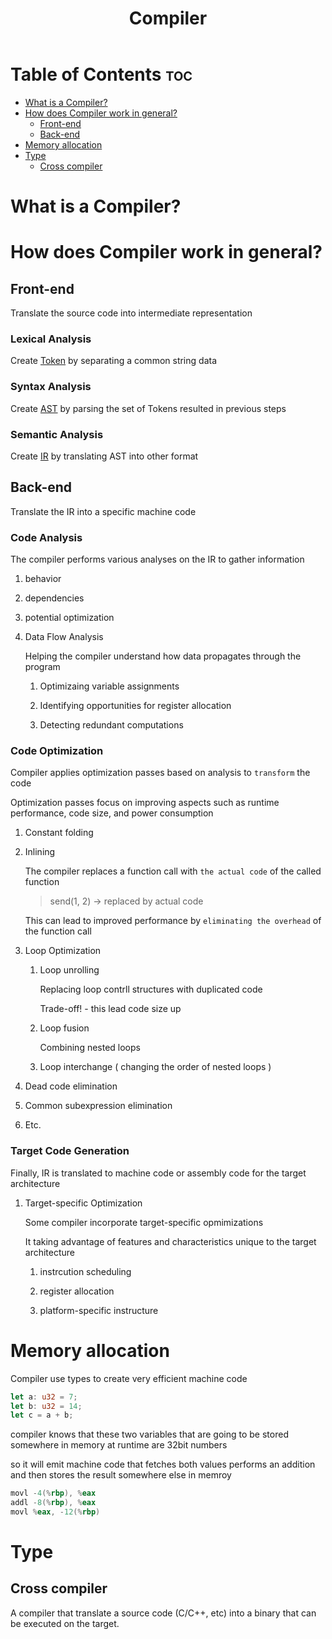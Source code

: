 #+title: Compiler

* Table of Contents :toc:
- [[#what-is-a-compiler][What is a Compiler?]]
- [[#how-does-compiler-work-in-general][How does Compiler work in general?]]
  - [[#front-end][Front-end]]
  - [[#back-end][Back-end]]
- [[#memory-allocation][Memory allocation]]
- [[#type][Type]]
  - [[#cross-compiler][Cross compiler]]

* What is a Compiler?

* How does Compiler work in general?
** Front-end
Translate the source code into intermediate representation

*** Lexical Analysis
Create [[file:./tokenization.org][Token]] by separating a common string data

*** Syntax Analysis
Create [[file:./ast.org][AST]] by parsing the set of Tokens resulted in previous steps

*** Semantic Analysis
Create [[file:./ir.org][IR]] by translating AST into other format

** Back-end
Translate the IR into a specific machine code

*** Code Analysis
The compiler performs various analyses on the IR to gather information

**** behavior
**** dependencies
**** potential optimization
**** Data Flow Analysis
Helping the compiler understand how data propagates through the program

***** Optimizaing variable assignments
***** Identifying opportunities for register allocation
***** Detecting redundant computations

*** Code Optimization
Compiler applies optimization passes based on analysis to =transform= the code

Optimization passes focus on improving aspects such as runtime performance, code size, and power consumption

**** Constant folding
**** Inlining
The compiler replaces a function call with ~the actual code~ of the called function

#+begin_quote
send(1, 2) -> replaced by actual code
#+end_quote

This can lead to improved performance by ~eliminating the overhead~ of the function call

**** Loop Optimization
***** Loop unrolling
Replacing loop contrll structures with duplicated code

Trade-off! - this lead code size up

***** Loop fusion
Combining nested loops

***** Loop interchange ( changing the order of nested loops )

**** Dead code elimination
**** Common subexpression elimination
**** Etc.

*** Target Code Generation
Finally, IR is translated to machine code or assembly code for the target architecture

**** Target-specific Optimization
Some compiler incorporate target-specific opmimizations

It taking advantage of features and characteristics unique to the target architecture

***** instrcution scheduling
***** register allocation
***** platform-specific instructure

* Memory allocation
Compiler use types to create very efficient machine code

#+begin_src rust
let a: u32 = 7;
let b: u32 = 14;
let c = a + b;
#+end_src

compiler knows that these two variables that are going to be stored somewhere in memory at runtime are 32bit numbers

so it will emit machine code that fetches both values
performs an addition
and then stores the result somewhere else in memroy
#+begin_src asm
movl -4(%rbp), %eax
addl -8(%rbp), %eax
movl %eax, -12(%rbp)
#+end_src
* Type
** Cross compiler
A compiler that translate a source code (C/C++, etc) into a binary that can be executed on the target.
